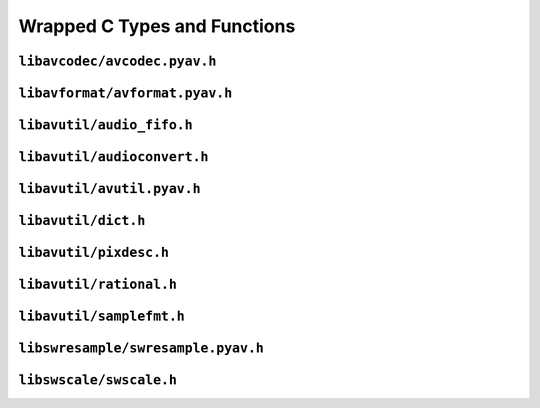 

..
    This file is generated by includes.py; any modifications will be destroyed!

Wrapped C Types and Functions
=============================


``libavcodec/avcodec.pyav.h``
-----------------------------

.. c:var:: AV_NOPTS_VALUE

    Referenced by:
        - :class:`av.audio.fifo.AudioFifo.__cinit__ <av.audio.fifo.AudioFifo>`
        - :attr:`av.frame.Frame.dts`
        - :attr:`av.packet.Packet.duration`
        - :attr:`av.frame.Frame.pts`
        - :attr:`av.frame.Frame.time`
        - `FFMpeg docs <https://ffmpeg.org/doxygen/trunk/group__lavu__time.html#ga2eaefe702f95f619ea6f2d08afa01be1>`__

.. c:var:: AV_CODEC_PROP_INTRA_ONLY

    Referenced by:
        - :attr:`av.codec.Codec.intra_only`
        - `FFMpeg docs <https://ffmpeg.org/doxygen/trunk/group__lavc__core.html#ga70552a7d4d1803bc11be8e6c74529d24>`__

.. c:var:: AV_CODEC_PROP_LOSSY

    Referenced by:
        - :attr:`av.codec.Codec.lossy`
        - `FFMpeg docs <https://ffmpeg.org/doxygen/trunk/group__lavc__core.html#ga0bb6cb9b395a0f2345eb41ed990fbf9f>`__

.. c:var:: AV_CODEC_PROP_LOSSLESS

    Referenced by:
        - :attr:`av.codec.Codec.lossless`
        - `FFMpeg docs <https://ffmpeg.org/doxygen/trunk/group__lavc__core.html#ga540358327f77f6b924ca25a712b7fdc1>`__

.. c:var:: AV_CODEC_PROP_REORDER

    Referenced by:
        - :attr:`av.codec.Codec.reorder`
        - `FFMpeg docs <https://ffmpeg.org/doxygen/trunk/group__lavc__core.html#gaf28f8da6f74d303c115635d696a318b6>`__

.. c:var:: AV_CODEC_PROP_BITMAP_SUB

    Referenced by:
        - :attr:`av.codec.Codec.bitmap_sub`
        - `FFMpeg docs <https://ffmpeg.org/doxygen/trunk/group__lavc__core.html#gac0dfb59ee63132c9a064696a741419f6>`__

.. c:var:: AV_CODEC_PROP_TEXT_SUB

    Referenced by:
        - :attr:`av.codec.Codec.text_sub`
        - `FFMpeg docs <https://ffmpeg.org/doxygen/trunk/group__lavc__core.html#gae1c276095faaece7c097f8fd9f1184db>`__

.. c:var:: CODEC_CAP_DRAW_HORIZ_BAND

    Referenced by:
        - :attr:`av.codec.Codec.draw_horiz_band`
        - `FFMpeg docs <https://ffmpeg.org/doxygen/trunk/group__lavc__core.html#gad976df2e31f4e9674d1382e72d0d0bf5>`__

.. c:var:: CODEC_CAP_DR1

    Referenced by:
        - :attr:`av.codec.Codec.dr1`
        - `FFMpeg docs <https://ffmpeg.org/doxygen/trunk/group__lavc__core.html#ga87f9d8826e1154b01d16c52561d98d98>`__

.. c:var:: CODEC_CAP_TRUNCATED

    Referenced by:
        - :attr:`av.codec.Codec.truncated`
        - `FFMpeg docs <https://ffmpeg.org/doxygen/trunk/group__lavc__core.html#ga8783bdc2c37a5b8a0862450a482b6816>`__

.. c:var:: CODEC_CAP_HWACCEL

    Referenced by:
        - :attr:`av.codec.Codec.hwaccel`

.. c:var:: CODEC_CAP_DELAY

    Referenced by:
        - :attr:`av.codec.Codec.delay`
        - `FFMpeg docs <https://ffmpeg.org/doxygen/trunk/group__lavc__core.html#gad81abca6e6ea7e0ac25f328e7425698f>`__

.. c:var:: CODEC_CAP_SMALL_LAST_FRAME

    Referenced by:
        - :attr:`av.codec.Codec.small_last_frame`
        - `FFMpeg docs <https://ffmpeg.org/doxygen/trunk/group__lavc__core.html#ga256911836fcea40fb3d79c03d8ae73c6>`__

.. c:var:: CODEC_CAP_HWACCEL_VDPAU

    Referenced by:
        - :attr:`av.codec.Codec.hwaccel_vdpau`
        - `FFMpeg docs <https://ffmpeg.org/doxygen/trunk/group__lavc__core.html#gac32558730799f8aa3c36013e729f3a32>`__

.. c:var:: CODEC_CAP_SUBFRAMES

    Referenced by:
        - :attr:`av.codec.Codec.subframes`
        - `FFMpeg docs <https://ffmpeg.org/doxygen/trunk/group__lavc__core.html#ga6e996607a6c9605e880c351b8d0437ad>`__

.. c:var:: CODEC_CAP_EXPERIMENTAL

    Referenced by:
        - :attr:`av.codec.Codec.experimental`
        - `FFMpeg docs <https://ffmpeg.org/doxygen/trunk/group__lavc__core.html#ga4d8340893edcdf15fc859f8c6291db1e>`__

.. c:var:: CODEC_CAP_CHANNEL_CONF

    Referenced by:
        - :attr:`av.codec.Codec.channel_conf`
        - `FFMpeg docs <https://ffmpeg.org/doxygen/trunk/group__lavc__core.html#ga874b2baf9dd2bb3abff21bc77da6b9ba>`__

.. c:var:: CODEC_CAP_NEG_LINESIZES

    Referenced by:
        - :attr:`av.codec.Codec.neg_linesizes`
        - `FFMpeg docs <https://ffmpeg.org/doxygen/trunk/group__lavc__core.html#ga19dfa49f18ea643e695ee530d060f7de>`__

.. c:var:: CODEC_CAP_FRAME_THREADS

    Referenced by:
        - :attr:`av.codec.Codec.frame_threads`
        - `FFMpeg docs <https://ffmpeg.org/doxygen/trunk/group__lavc__core.html#gaf7d97232f50d2c3aeb4bde978407f2da>`__

.. c:var:: CODEC_CAP_SLICE_THREADS

    Referenced by:
        - :attr:`av.codec.Codec.slice_threads`
        - `FFMpeg docs <https://ffmpeg.org/doxygen/trunk/group__lavc__core.html#ga87252b1af7c5be41617ea5d61a05c5ac>`__

.. c:var:: CODEC_CAP_PARAM_CHANGE

    Referenced by:
        - :attr:`av.codec.Codec.param_change`
        - `FFMpeg docs <https://ffmpeg.org/doxygen/trunk/group__lavc__core.html#gacfc914c55131ea82907741fec6ccac98>`__

.. c:var:: CODEC_CAP_AUTO_THREADS

    Referenced by:
        - :attr:`av.codec.Codec.auto_threads`
        - `FFMpeg docs <https://ffmpeg.org/doxygen/trunk/group__lavc__core.html#ga0629976ec9ecccbdd055f49f6ed7bf31>`__

.. c:var:: CODEC_CAP_VARIABLE_FRAME_SIZE

    Referenced by:
        - :attr:`av.codec.Codec.variable_frame_size`
        - `FFMpeg docs <https://ffmpeg.org/doxygen/trunk/group__lavc__core.html#gaa2e644f74c8013e29ec51d6accc7ac1b>`__

.. c:var:: CODEC_CAP_INTRA_ONLY

    Referenced by:
        - :attr:`av.codec.Codec.intra_only`
        - `FFMpeg docs <https://ffmpeg.org/doxygen/trunk/group__lavc__core.html#ga306312513613989095d9b1abcdd68f26>`__

.. c:var:: CODEC_CAP_LOSSLESS

    Referenced by:
        - :attr:`av.codec.Codec.lossless`
        - `FFMpeg docs <https://ffmpeg.org/doxygen/trunk/group__lavc__core.html#ga0d509737b1d687314ab97c7cebfd7ace>`__

.. c:function:: const AVCodecDescriptor * avcodec_descriptor_get(enum AVCodecID id)

    Referenced by:
        - :class:`av.codec.Codec.__cinit__ <av.codec.Codec>`
        - `FFMpeg docs <https://ffmpeg.org/doxygen/trunk/group__lavc__misc.html#gac09f8ddc2d4b36c5a85c6befba0d0888>`__

.. c:function:: AVCodec * avcodec_find_decoder_by_name(const char *name)

    Referenced by:
        - :class:`av.codec.Codec.__cinit__ <av.codec.Codec>`
        - `FFMpeg docs <https://ffmpeg.org/doxygen/trunk/group__lavc__decoding.html#ga776f2359007e8457799503068419e791>`__

.. c:function:: AVCodec * avcodec_find_encoder_by_name(const char *name)

    Referenced by:
        - :class:`av.codec.Codec.__cinit__ <av.codec.Codec>`
        - `FFMpeg docs <https://ffmpeg.org/doxygen/trunk/group__lavc__encoding.html#gaa614ffc38511c104bdff4a3afa086d37>`__

.. c:function:: const AVCodecDescriptor * avcodec_descriptor_get(enum AVCodecID id)

    Referenced by:
        - :class:`av.codec.Codec.__cinit__ <av.codec.Codec>`
        - `FFMpeg docs <https://ffmpeg.org/doxygen/trunk/group__lavc__misc.html#gac09f8ddc2d4b36c5a85c6befba0d0888>`__

.. c:function:: const char * av_get_profile_name(const AVCodec *codec, int profile)

    Referenced by:
        - :attr:`av.stream.Stream.profile`
        - `FFMpeg docs <https://ffmpeg.org/doxygen/trunk/group__lavc__misc.html#ga0dc4a8003d0818a235bde2d8fbe81e11>`__

.. c:function:: int avcodec_close(AVCodecContext *avctx)

    Referenced by:
        - :class:`av.stream.Stream.__dealloc__ <av.stream.Stream>`
        - :func:`av.container.output.OutputContainer.close`
        - `FFMpeg docs <https://ffmpeg.org/doxygen/trunk/group__lavc__core.html#gaf4daa92361efb3523ef5afeb0b54077f>`__

.. c:function:: AVFrame * avcodec_alloc_frame(void)

    Referenced by:
        - :class:`av.frame.Frame.__cinit__ <av.frame.Frame>`
        - `FFMpeg docs <https://ffmpeg.org/doxygen/trunk/libavcodec_2utils_8c.html#ad5f9212dec34c9fff0124171fa684a18>`__

.. c:function:: void avcodec_free_frame(AVFrame **frame)

    Referenced by:
        - :class:`av.frame.Frame.__dealloc__ <av.frame.Frame>`
        - `FFMpeg docs <https://ffmpeg.org/doxygen/trunk/libavcodec_2utils_8c.html#ac3002f71298c67de0ebfd20927d2fcfe>`__

.. c:function:: void av_free_packet(AVPacket *pkt)

    Referenced by:
        - :class:`av.packet.Packet.__dealloc__ <av.packet.Packet>`
        - `FFMpeg docs <https://ffmpeg.org/doxygen/trunk/group__lavc__packet.html#gae65881462e78f98b268f34661d921ee0>`__

.. c:function:: void av_init_packet(AVPacket *pkt)

    Referenced by:
        - :class:`av.packet.Packet.__init__ <av.packet.Packet>`
        - `FFMpeg docs <https://ffmpeg.org/doxygen/trunk/group__lavc__packet.html#gac9cb9756175b96e7441575803757fb73>`__

.. c:function:: void avsubtitle_free(AVSubtitle *sub)

    Referenced by:
        - :class:`av.subtitles.subtitle.SubtitleProxy.__dealloc__ <av.subtitles.subtitle.SubtitleProxy>`
        - `FFMpeg docs <https://ffmpeg.org/doxygen/trunk/group__lavc__core.html#gaa2c3e02a761d9fc0c5c9b2340408c332>`__

.. c:function:: void avcodec_get_frame_defaults(AVFrame *frame)

    Referenced by:
        - :class:`av.frame.Frame.__cinit__ <av.frame.Frame>`
        - `FFMpeg docs <https://ffmpeg.org/doxygen/trunk/libavcodec_2utils_8c.html#a1cb4e0fd7b8eb2f56d977ff96973479d>`__

``libavformat/avformat.pyav.h``
-------------------------------

.. c:var:: AV_TIME_BASE

    Referenced by:
        - :func:`av.container.input.InputContainer.seek`
        - `FFMpeg docs <https://ffmpeg.org/doxygen/trunk/group__lavu__time.html#gaa11ed202b70e1f52bac809811a910e2a>`__

.. c:function:: void av_register_all(void)

    Initialize all formats.    


    Referenced by:
        - `FFMpeg docs <https://ffmpeg.org/doxygen/trunk/group__lavf__core.html#ga917265caec45ef5a0646356ed1a507e3>`__

.. c:function:: int avformat_network_init(void)

    Initialize network use in formats.


    Referenced by:
        - `FFMpeg docs <https://ffmpeg.org/doxygen/trunk/group__lavf__core.html#ga84542023693d61e8564c5d457979c932>`__

.. c:var:: AVIO_SEEKABLE_NORMAL

    Referenced by:
        - :class:`av.container.core.ContainerProxy.__init__ <av.container.core.ContainerProxy>`
        - `FFMpeg docs <https://ffmpeg.org/doxygen/trunk/avio_8h.html#a03ea0dfa113a05f4843bbfff69e0cd0a>`__

.. c:function:: AVIOContext * avio_alloc_context(unsigned char *buffer, int buffer_size, int write_flag, void *opaque, int(*read_packet)

    Referenced by:
        - :class:`av.container.core.ContainerProxy.__init__ <av.container.core.ContainerProxy>`
        - `FFMpeg docs <https://ffmpeg.org/doxygen/trunk/aviobuf_8c.html#a853f5149136a27ffba3207d8520172a5>`__

.. c:var:: AVFMT_NOFILE

    Referenced by:
        - :func:`av.container.output.OutputContainer.close`
        - `FFMpeg docs <https://ffmpeg.org/doxygen/trunk/avformat_8h.html#a752cce390d480521919aa5d8be24ac0b>`__

.. c:function:: AVInputFormat * av_find_input_format(const char *short_name)

    Referenced by:
        - :class:`av.format.ContainerFormat.__cinit__ <av.format.ContainerFormat>`
        - `FFMpeg docs <https://ffmpeg.org/doxygen/trunk/group__lavf__decoding.html#ga7d2f532c6653c2419b17956712fdf3da>`__

.. c:function:: AVOutputFormat * av_oformat_next(const AVOutputFormat *f)

    Referenced by:
        - :class:`av.format.ContainerFormat.__cinit__ <av.format.ContainerFormat>`
        - `FFMpeg docs <https://ffmpeg.org/doxygen/trunk/group__lavf__core.html#ga8fe016b9e8df67a5ffde855f2f891d71>`__

.. c:function:: AVFormatContext * avformat_alloc_context(void)

    Referenced by:
        - :class:`av.container.core.ContainerProxy.__init__ <av.container.core.ContainerProxy>`
        - `FFMpeg docs <https://ffmpeg.org/doxygen/trunk/group__lavf__core.html#gac7a91abf2f59648d995894711f070f62>`__

.. c:function:: int avformat_open_input(AVFormatContext **ps, const char *filename, AVInputFormat *fmt, AVDictionary **options)

    Referenced by:
        - :class:`av.container.core.ContainerProxy.__init__ <av.container.core.ContainerProxy>`
        - `FFMpeg docs <https://ffmpeg.org/doxygen/trunk/group__lavf__decoding.html#ga10a404346c646e4ab58f4ed798baca32>`__

.. c:function:: void avformat_close_input(AVFormatContext **s)

    Referenced by:
        - :class:`av.container.core.ContainerProxy.__dealloc__ <av.container.core.ContainerProxy>`
        - `FFMpeg docs <https://ffmpeg.org/doxygen/trunk/group__lavf__decoding.html#gae804b99aec044690162b8b9b110236a4>`__

.. c:function:: int av_write_trailer(AVFormatContext *s)

    Referenced by:
        - :func:`av.container.output.OutputContainer.close`
        - `FFMpeg docs <https://ffmpeg.org/doxygen/trunk/group__lavf__encoding.html#ga7f14007e7dc8f481f054b21614dfec13>`__

.. c:function:: int av_interleaved_write_frame(AVFormatContext *s, AVPacket *pkt)

    Referenced by:
        - :func:`av.container.output.OutputContainer.mux`
        - `FFMpeg docs <https://ffmpeg.org/doxygen/trunk/group__lavf__encoding.html#ga37352ed2c63493c38219d935e71db6c1>`__

.. c:function:: int64_t avio_size(AVIOContext *s)

    Referenced by:
        - :attr:`av.container.input.InputContainer.size`
        - `FFMpeg docs <https://ffmpeg.org/doxygen/trunk/aviobuf_8c.html#a375f057e315dd2273579555128a070fb>`__

.. c:function:: AVOutputFormat * av_guess_format(const char *short_name, const char *filename, const char *mime_type)

    Referenced by:
        - :class:`av.container.core.ContainerProxy.__init__ <av.container.core.ContainerProxy>`
        - `FFMpeg docs <https://ffmpeg.org/doxygen/trunk/group__lavf__encoding.html#ga8795680bd7489e96eeb5aef5e615cacc>`__

.. c:function:: int avio_closep(AVIOContext **s)

    Referenced by:
        - :func:`av.container.output.OutputContainer.close`
        - `FFMpeg docs <https://ffmpeg.org/doxygen/trunk/aviobuf_8c.html#ae118a1f37f1e48617609ead9910aac15>`__

.. c:function:: int avformat_find_stream_info(AVFormatContext *ic, AVDictionary **options)

    Referenced by:
        - :class:`av.container.input.InputContainer.__cinit__ <av.container.input.InputContainer>`
        - `FFMpeg docs <https://ffmpeg.org/doxygen/trunk/group__lavf__decoding.html#gad42172e27cddafb81096939783b157bb>`__

.. c:function:: int avformat_alloc_output_context2(AVFormatContext **avctx, AVOutputFormat *oformat, const char *format, const char *filename)

    Referenced by:
        - :class:`av.container.core.ContainerProxy.__init__ <av.container.core.ContainerProxy>`
        - `FFMpeg docs <https://ffmpeg.org/doxygen/trunk/mux_8c.html#a362281b46aba7bbcd154f4a6aa8b64fc>`__

.. c:function:: int av_read_frame(AVFormatContext *s, AVPacket *pkt)

    Referenced by:
        - :func:`av.container.input.InputContainer.demux`
        - `FFMpeg docs <https://ffmpeg.org/doxygen/trunk/group__lavf__decoding.html#ga4fdb3084415a82e3810de6ee60e46a61>`__

``libavutil/audio_fifo.h``
--------------------------

.. c:function:: void av_audio_fifo_free(AVAudioFifo *af)

    Referenced by:
        - :class:`av.audio.fifo.AudioFifo.__dealloc__ <av.audio.fifo.AudioFifo>`
        - `FFMpeg docs <https://ffmpeg.org/doxygen/trunk/group__lavu__audiofifo.html#ga74e029e47f7aa99217ad1f315c434875>`__

.. c:function:: int av_audio_fifo_size(AVAudioFifo *af)

    Referenced by:
        - :attr:`av.audio.fifo.AudioFifo.samples`
        - `FFMpeg docs <https://ffmpeg.org/doxygen/trunk/group__lavu__audiofifo.html#gaa0a4742ecac52a999e8b4478d27f3b9b>`__

``libavutil/audioconvert.h``
----------------------------

.. c:function:: uint64_t av_get_channel_layout(const char *name)

    Referenced by:
        - :class:`av.audio.layout.AudioLayout.__init__ <av.audio.layout.AudioLayout>`
        - `FFMpeg docs <https://ffmpeg.org/doxygen/trunk/group__channel__mask__c.html#ga3e8a7ab3d4c1ac98b902ab6b00741343>`__

.. c:function:: void av_get_channel_layout_string(char *buf, int buf_size, int nb_channels, uint64_t channel_layout)

    Referenced by:
        - :attr:`av.audio.layout.AudioLayout.name`
        - `FFMpeg docs <https://ffmpeg.org/doxygen/trunk/group__channel__mask__c.html#ga99d0b5bb80534d13a6cc96336cf9076a>`__

.. c:function:: uint64_t av_channel_layout_extract_channel(uint64_t channel_layout, int index)

    Referenced by:
        - :class:`av.audio.layout.AudioChannel.__cinit__ <av.audio.layout.AudioChannel>`
        - `FFMpeg docs <https://ffmpeg.org/doxygen/trunk/group__channel__mask__c.html#gaf492843360fb4ecee6b5ec4166b04fcd>`__

.. c:function:: const char * av_get_channel_name(uint64_t channel)

    Referenced by:
        - :attr:`av.audio.layout.AudioChannel.name`
        - `FFMpeg docs <https://ffmpeg.org/doxygen/trunk/group__channel__mask__c.html#gaf9a5e23a9bbf5909f2dc84b25d78e35e>`__

``libavutil/avutil.pyav.h``
---------------------------

.. c:function:: void * av_malloc(size_t size)

    Referenced by:
        - :class:`av.container.core.ContainerProxy.__init__ <av.container.core.ContainerProxy>`
        - `FFMpeg docs <https://ffmpeg.org/doxygen/trunk/group__lavu__mem.html#ga9722446c5e310ffedfaac9489864796d>`__

.. c:function:: void av_freep(void *ptr)

    Referenced by:
        - :class:`av.audio.frame.AudioFrame.__dealloc__ <av.audio.frame.AudioFrame>`
        - `FFMpeg docs <https://ffmpeg.org/doxygen/trunk/group__lavu__mem.html#ga0cc84043ea2167ad005c86e11d0bcdba>`__

.. c:function:: int av_get_bytes_per_sample(enum AVSampleFormat sample_fmt)

    Referenced by:
        - :attr:`av.audio.format.AudioFormat.bits`
        - :attr:`av.audio.format.AudioFormat.bytes`
        - `FFMpeg docs <https://ffmpeg.org/doxygen/trunk/group__lavu__sampfmts.html#ga0c3c218e1dd570ad4917c69a35a6c77d>`__

.. c:function:: int av_samples_get_buffer_size(int *linesize, int nb_channels, int nb_samples, enum AVSampleFormat sample_fmt, int align)

    Referenced by:
        - :class:`av.audio.plane.AudioPlane.__cinit__ <av.audio.plane.AudioPlane>`
        - `FFMpeg docs <https://ffmpeg.org/doxygen/trunk/group__lavu__sampfmts.html#gaa7368bc4e3a366b688e81938ed55eb06>`__

``libavutil/dict.h``
--------------------

.. c:function:: void av_dict_free(AVDictionary **m)

    Referenced by:
        - :class:`av.dictionary._Dictionary.__dealloc__ <av.dictionary._Dictionary>`
        - `FFMpeg docs <https://ffmpeg.org/doxygen/trunk/group__lavu__dict.html#ga1bafd682b1fbb90e48a4cc3814b820f7>`__

.. c:var:: AV_DICT_IGNORE_SUFFIX

    Referenced by:
        - :func:`av.dictionary._Dictionary.__iter__`
        - `FFMpeg docs <https://ffmpeg.org/doxygen/trunk/group__lavu__dict.html#ga341bbd1ea599dfb0510f419e5272fecc>`__

.. c:function:: AVDictionaryEntry * av_dict_get(const AVDictionary *m, const char *key, const AVDictionaryEntry *prev, int flags)

    Referenced by:
        - :func:`av.dictionary._Dictionary.__getitem__`
        - :func:`av.dictionary._Dictionary.__iter__`
        - `FFMpeg docs <https://ffmpeg.org/doxygen/trunk/group__lavu__dict.html#gae67f143237b2cb2936c9b147aa6dfde3>`__

.. c:function:: int av_dict_set(AVDictionary **pm, const char *key, const char *value, int flags)

    Referenced by:
        - :func:`av.dictionary._Dictionary.__delitem__`
        - :func:`av.dictionary._Dictionary.__setitem__`
        - `FFMpeg docs <https://ffmpeg.org/doxygen/trunk/group__lavu__dict.html#ga8d9c2de72b310cef8e6a28c9cd3acbbe>`__

.. c:function:: int av_dict_count(const AVDictionary *m)

    Referenced by:
        - :func:`av.dictionary._Dictionary.__len__`
        - `FFMpeg docs <https://ffmpeg.org/doxygen/trunk/group__lavu__dict.html#gad21456d6601aa096c7c78dce8848d50a>`__

``libavutil/pixdesc.h``
-----------------------

.. c:function:: enum AVPixelFormat av_get_pix_fmt(const char *name)

    Referenced by:
        - :attr:`av.video.stream.VideoStream.pix_fmt`
        - `FFMpeg docs <https://ffmpeg.org/doxygen/trunk/pixdesc_8h.html#a925ef18d69c24c3be8c53d5a7dc0660e>`__

``libavutil/rational.h``
------------------------

.. c:function:: int av_reduce(int *dst_num, int *dst_den, int64_t num, int64_t den, int64_t max)

    Referenced by:
        - :attr:`av.video.stream.VideoStream.display_aspect_ratio`
        - `FFMpeg docs <https://ffmpeg.org/doxygen/trunk/group__lavu__math.html#ga4fd9c0b8e663cf3d55e89fbc6ce71602>`__

``libavutil/samplefmt.h``
-------------------------

.. c:function:: const char * av_get_sample_fmt_name(enum AVSampleFormat sample_fmt)

    Referenced by:
        - :attr:`av.audio.format.AudioFormat.name`
        - `FFMpeg docs <https://ffmpeg.org/doxygen/trunk/group__lavu__sampfmts.html#ga31b9d149b2de9821a65f4f5612970838>`__

.. c:function:: int av_get_bytes_per_sample(enum AVSampleFormat sample_fmt)

    Referenced by:
        - :attr:`av.audio.format.AudioFormat.bits`
        - :attr:`av.audio.format.AudioFormat.bytes`
        - `FFMpeg docs <https://ffmpeg.org/doxygen/trunk/group__lavu__sampfmts.html#ga0c3c218e1dd570ad4917c69a35a6c77d>`__

.. c:function:: int av_sample_fmt_is_planar(enum AVSampleFormat sample_fmt)

    Referenced by:
        - :attr:`av.audio.format.AudioFormat.is_packed`
        - :attr:`av.audio.format.AudioFormat.is_planar`
        - `FFMpeg docs <https://ffmpeg.org/doxygen/trunk/group__lavu__sampfmts.html#ga06ba8a64dc4382c422789a5d0b6bf592>`__

.. c:function:: enum AVSampleFormat av_get_packed_sample_fmt(enum AVSampleFormat sample_fmt)

    Referenced by:
        - :attr:`av.audio.format.AudioFormat.packed`
        - `FFMpeg docs <https://ffmpeg.org/doxygen/trunk/group__lavu__sampfmts.html#ga7817ec0eff4dc6fc0962f31e6d138bca>`__

.. c:function:: enum AVSampleFormat av_get_planar_sample_fmt(enum AVSampleFormat sample_fmt)

    Referenced by:
        - :attr:`av.audio.format.AudioFormat.planar`
        - `FFMpeg docs <https://ffmpeg.org/doxygen/trunk/group__lavu__sampfmts.html#ga82caf838259d95cc6c4fd87633bb0e19>`__

.. c:function:: int av_samples_get_buffer_size(int *linesize, int nb_channels, int nb_samples, enum AVSampleFormat sample_fmt, int align)

    Referenced by:
        - :class:`av.audio.plane.AudioPlane.__cinit__ <av.audio.plane.AudioPlane>`
        - `FFMpeg docs <https://ffmpeg.org/doxygen/trunk/group__lavu__sampfmts.html#gaa7368bc4e3a366b688e81938ed55eb06>`__

``libswresample/swresample.pyav.h``
-----------------------------------

.. c:function:: void swr_free(struct SwrContext **s)

    Referenced by:
        - :class:`av.audio.resampler.AudioResampler.__dealloc__ <av.audio.resampler.AudioResampler>`
        - `FFMpeg docs <https://ffmpeg.org/doxygen/trunk/group__lswr.html#ga818f7d78b1ad7d8d5b70de374b668c34>`__

.. c:function:: void swr_close(struct SwrContext *s)

    Referenced by:
        - :class:`av.audio.resampler.AudioResampler.__dealloc__ <av.audio.resampler.AudioResampler>`
        - `FFMpeg docs <https://ffmpeg.org/doxygen/trunk/group__lswr.html#gaa4bf1048740dfc08d68aba9f1b4db22e>`__

``libswscale/swscale.h``
------------------------

.. c:var:: SWS_CS_ITU709

    Referenced by:
        - :func:`av.video.frame.VideoFrame.reformat`
        - `FFMpeg docs <https://ffmpeg.org/doxygen/trunk/group__libsws.html#gab5d1f9b6f50c155496b358d348ed6f36>`__

.. c:var:: SWS_CS_FCC

    Referenced by:
        - :func:`av.video.frame.VideoFrame.reformat`
        - `FFMpeg docs <https://ffmpeg.org/doxygen/trunk/group__libsws.html#gaae1a28de2fd6fdd21a082bcc10ce6cb9>`__

.. c:var:: SWS_CS_ITU601

    Referenced by:
        - :func:`av.video.frame.VideoFrame.reformat`
        - `FFMpeg docs <https://ffmpeg.org/doxygen/trunk/group__libsws.html#gaf9de144a406b66c68bd29cdcaefaeee5>`__

.. c:var:: SWS_CS_SMPTE170M

    Referenced by:
        - :func:`av.video.frame.VideoFrame.reformat`
        - `FFMpeg docs <https://ffmpeg.org/doxygen/trunk/group__libsws.html#gac7287919a348578d8452c42c03d65042>`__

.. c:var:: SWS_CS_SMPTE240M

    Referenced by:
        - :func:`av.video.frame.VideoFrame.reformat`
        - `FFMpeg docs <https://ffmpeg.org/doxygen/trunk/group__libsws.html#ga8a066eae69a34d9d60c73c40628094e4>`__

.. c:var:: SWS_CS_DEFAULT

    Referenced by:
        - :func:`av.video.frame.VideoFrame.reformat`
        - `FFMpeg docs <https://ffmpeg.org/doxygen/trunk/group__libsws.html#ga1867c2c57f3c0d18fa72592e30e7d3c2>`__

.. c:function:: void sws_freeContext(struct SwsContext *swsContext)

    Referenced by:
        - :class:`av.video.reformatter.VideoReformatter.__dealloc__ <av.video.reformatter.VideoReformatter>`
        - `FFMpeg docs <https://ffmpeg.org/doxygen/trunk/group__libsws.html#gad3af0ca76f071dbe0173444db9882932>`__

